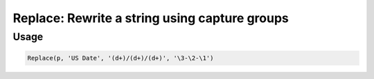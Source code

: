 Replace: Rewrite a string using capture groups
==============================================

.. py:currentmodule:: textform

.. py:class:: Replace(source, input, search, replace)

    The ``Replace`` transform uses a regular expresssion to reformat a column using capture groups.
    ``Replace`` is a subclass of :py:class:`Format`.

    .. py:attribute:: source
        :type: Transform

        The input pipeline.

    .. py:attribute:: input
        :type: str

        The name of the string column to apply the *pattern* to.
        The contents will be replaced, so use :py:class:`Copy` to preserve the original.

    .. py:attribute:: search
        :type: str

        A regular expression with capture groups that can be referenced in the *replace* string.
        If the pattern does not match, the value is unchanged.
        To avoid this, use :py:class:`Divide` with the same pattern to isolate the values that match.

    .. py:attribute:: replace
        :type: str

        An expansion string with references to capture groups, using Python's ``expand`` notation.

Usage
^^^^^

.. code-block:: python

   Replace(p, 'US Date', '(d+)/(d+)/(d+)', '\3-\2-\1')
